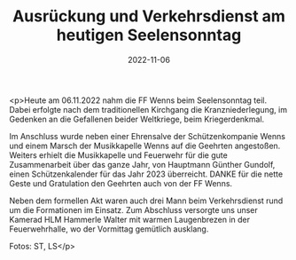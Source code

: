 #+TITLE: Ausrückung und Verkehrsdienst am heutigen Seelensonntag
#+DATE: 2022-11-06
#+FACEBOOK_URL: https://facebook.com/ffwenns/posts/8370097803065271

<p>Heute am 06.11.2022 nahm die FF Wenns beim Seelensonntag teil. Dabei erfolgte nach dem traditionellen Kirchgang die Kranzniederlegung, im Gedenken an die Gefallenen beider Weltkriege, beim Kriegerdenkmal. 

Im Anschluss wurde neben einer Ehrensalve der Schützenkompanie Wenns und einem Marsch der Musikkapelle Wenns auf die Geehrten angestoßen. Weiters erhielt die Musikkapelle und Feuerwehr für die gute Zusammenarbeit über das ganze Jahr, von Hauptmann Günther Gundolf, einen Schützenkalender für das Jahr 2023 überreicht. DANKE für die nette Geste und Gratulation den Geehrten auch von der FF Wenns. 

Neben dem formellen Akt waren auch drei Mann beim Verkehrsdienst rund um die Formationen im Einsatz. Zum Abschluss versorgte uns unser Kamerad HLM Hammerle Walter mit warmen Laugenbrezen in der Feuerwehrhalle, wo der Vormittag gemütlich ausklang. 

Fotos: ST, LS</p>
